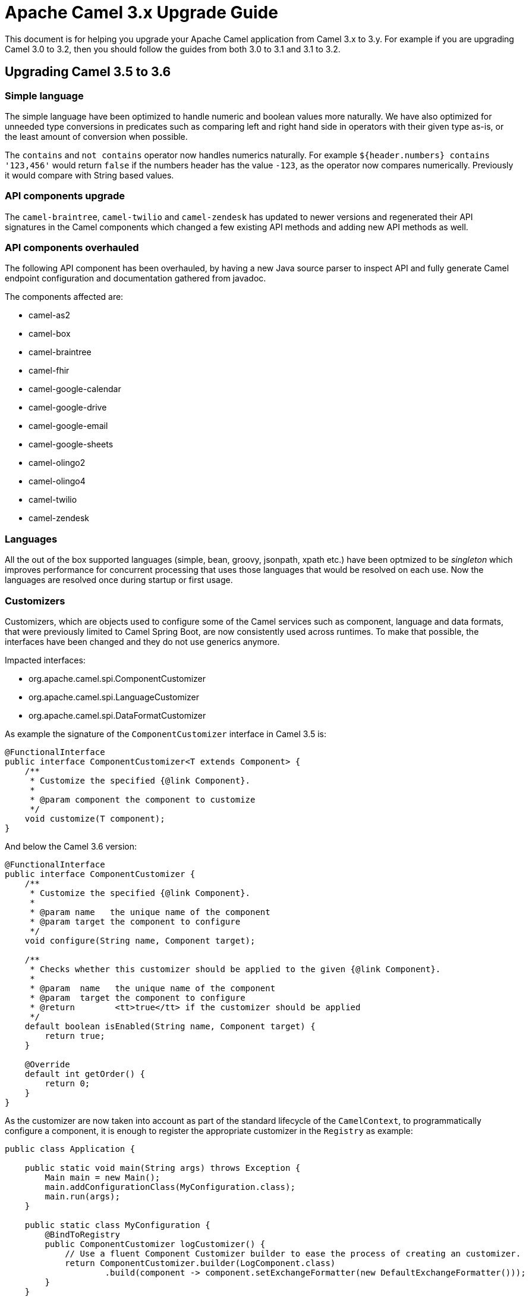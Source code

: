 = Apache Camel 3.x Upgrade Guide

This document is for helping you upgrade your Apache Camel application
from Camel 3.x to 3.y. For example if you are upgrading Camel 3.0 to 3.2, then you should follow the guides
from both 3.0 to 3.1 and 3.1 to 3.2.

== Upgrading Camel 3.5 to 3.6

=== Simple language

The simple language have been optimized to handle numeric and boolean values more naturally.
We have also optimized for unneeded type conversions in predicates such as comparing left and right hand side in operators
with their given type as-is, or the least amount of conversion when possible.

The `contains` and `not contains` operator now handles numerics naturally. For example `${header.numbers} contains '123,456'`
would return `false` if the numbers header has the value `-123`, as the operator now compares numerically. Previously it
would compare with String based values.

=== API components upgrade

The `camel-braintree`, `camel-twilio` and `camel-zendesk` has updated to newer versions and regenerated their API
signatures in the Camel components which changed a few existing API methods and adding new API methods as well.

=== API components overhauled

The following API component has been overhauled, by having a new Java source parser to inspect API and fully generate
Camel endpoint configuration and documentation gathered from javadoc.

The components affected are:

- camel-as2
- camel-box
- camel-braintree
- camel-fhir
- camel-google-calendar
- camel-google-drive
- camel-google-email
- camel-google-sheets
- camel-olingo2
- camel-olingo4
- camel-twilio
- camel-zendesk

=== Languages

All the out of the box supported languages (simple, bean, groovy, jsonpath, xpath etc.) have been optmized to be _singleton_
which improves performance for concurrent processing that uses those languages that would be resolved on each use.
Now the languages are resolved once during startup or first usage.

=== Customizers

Customizers, which are objects used to configure some of the Camel services such as component, language and data formats, that were previously limited to Camel Spring Boot, are now consistently used across runtimes.
To make that possible, the interfaces have been changed and they do not use generics anymore.

Impacted interfaces:

* org.apache.camel.spi.ComponentCustomizer
* org.apache.camel.spi.LanguageCustomizer
* org.apache.camel.spi.DataFormatCustomizer

As example the signature of the `ComponentCustomizer` interface in Camel 3.5 is:

[source,java]
----
@FunctionalInterface
public interface ComponentCustomizer<T extends Component> {
    /**
     * Customize the specified {@link Component}.
     *
     * @param component the component to customize
     */
    void customize(T component);
}
----

And below the Camel 3.6 version:

[source,java]
----
@FunctionalInterface
public interface ComponentCustomizer {
    /**
     * Customize the specified {@link Component}.
     *
     * @param name   the unique name of the component
     * @param target the component to configure
     */
    void configure(String name, Component target);

    /**
     * Checks whether this customizer should be applied to the given {@link Component}.
     *
     * @param  name   the unique name of the component
     * @param  target the component to configure
     * @return        <tt>true</tt> if the customizer should be applied
     */
    default boolean isEnabled(String name, Component target) {
        return true;
    }

    @Override
    default int getOrder() {
        return 0;
    }
}
----

As the customizer are now taken into account as part of the standard lifecycle of the `CamelContext`, to programmatically configure a component, it is enough to register the appropriate customizer in the `Registry` as example:

[source,java]
----
public class Application {

    public static void main(String args) throws Exception {
        Main main = new Main();
        main.addConfigurationClass(MyConfiguration.class);
        main.run(args);
    }

    public static class MyConfiguration {
        @BindToRegistry
        public ComponentCustomizer logCustomizer() {
            // Use a fluent Component Customizer builder to ease the process of creating an customizer.
            return ComponentCustomizer.builder(LogComponent.class)
                    .build(component -> component.setExchangeFormatter(new DefaultExchangeFormatter()));
        }
    }
}
----

[NOTE]
====
As a consequence of this change, the Camel Spring Boot starters have been amended to use Customizers instead of creating instances of components, languages or data formats.
====

=== Component Verifiers

Camel components which provides `ComponentVerifierExtension` should have `camel-core-catalog` added as dependency at runtime, if the verifier are in use.
You will see an exception about `camel-core-catalog` not found on classpath otherwise.

=== SendDynamicAware

The API in `org.apache.camel.spi.SendDynamicAware` has changed and any custom implementations must be updated accordingly.
There is a new abstract `org.apache.camel.support.component.SendDynamicAwareSupport` class which can be used as base for custom implementations.

=== Camel Caffeine

To configure the component to use a pre-configured cache, it is not more required to use the now removed `cache` option as the component perorm a look-up from the registry based on the `cacheName` URI param.

As example, the following code:

[source,java]
----
.to("caffeine-cache://cache?cache=#myCache&action=PUT&key=1")
----

Should eb replaced by:

[source,java]
----
.to("caffeine-cache://myCache?action=PUT&key=1")
----

=== Camel Karaf

The following features has been removed due they become not compatible with OSGi: `camel-atmosphere-websocket`.

=== CamelFileDataSource

Class `CamelFileDataSource` has moved from `camel-http-common` in package `org.apache.camel.http.common` to `camel-attachments` package `org.apache.camel.attachment.CamelFileDataSource`.

If your code directly depends on this class, you will need to update the package reference to the new location.

=== Message History

When message history is enabled then there is a slight performance overhead as the history data is now stored
in a `java.util.concurrent.CopyOnWriteArrayList` due to the need of being thread safe.

=== Default limit set on decompressed file size

From Apache Camel 3.6.0, a default limit is enforced on the maximum size of a decompressed file, to prevent possible denial of service attacks.
This applies to the camel-zipfile and camel-tarfile data formats. This can be configured as follows:

[source,java]
----
ZipFileDataFormat maxDecompressedSizeZip = new ZipFileDataFormat();
maxDecompressedSizeZip.setMaxDecompressedSize(100000000000L);
.unmarshal(maxDecompressedSizeZip)
----

The default value if not specified corresponds to 1 gigabyte. An IOException will be thrown if the decompressed size exceeds this amount.
Set to -1 to disable setting a maximum decompressed size.

=== Camel RabbitMQ

The `camel-rabbitmq` server component properties have been changed.
Properties prefix `rabbitmq.` are replaced by `CamelRabbitmq`.

